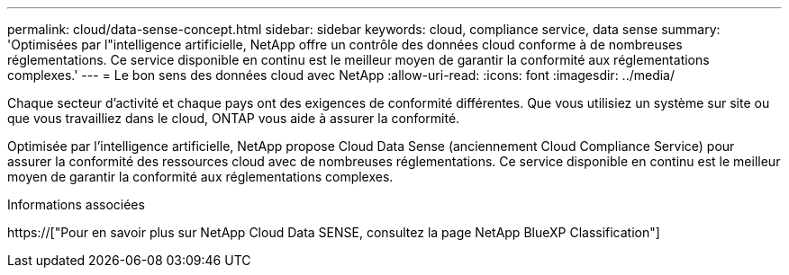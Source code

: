 ---
permalink: cloud/data-sense-concept.html 
sidebar: sidebar 
keywords: cloud, compliance service, data sense 
summary: 'Optimisées par l"intelligence artificielle, NetApp offre un contrôle des données cloud conforme à de nombreuses réglementations. Ce service disponible en continu est le meilleur moyen de garantir la conformité aux réglementations complexes.' 
---
= Le bon sens des données cloud avec NetApp
:allow-uri-read: 
:icons: font
:imagesdir: ../media/


[role="lead"]
Chaque secteur d'activité et chaque pays ont des exigences de conformité différentes. Que vous utilisiez un système sur site ou que vous travailliez dans le cloud, ONTAP vous aide à assurer la conformité.

Optimisée par l'intelligence artificielle, NetApp propose Cloud Data Sense (anciennement Cloud Compliance Service) pour assurer la conformité des ressources cloud avec de nombreuses réglementations. Ce service disponible en continu est le meilleur moyen de garantir la conformité aux réglementations complexes.

.Informations associées
https://["Pour en savoir plus sur NetApp Cloud Data SENSE, consultez la page NetApp BlueXP Classification"]
